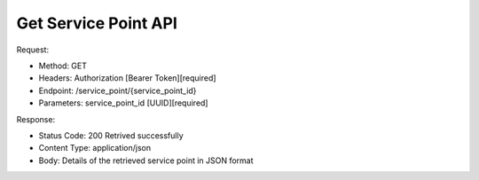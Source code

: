 
Get Service Point API
^^^^^^^^^^^^^^^^^^^^^^

Request:

- Method: GET
- Headers: Authorization [Bearer Token][required]
- Endpoint: /service_point/{service_point_id}
- Parameters: service_point_id [UUID][required]

Response:

- Status Code: 200 Retrived successfully
- Content Type: application/json
- Body: Details of the retrieved service point in JSON format
.. code-block:: python
    {
        "id": "UUID",
        "name": "Service Point Name",
        "address": "Service Point Address",
        "latitude": "Service Point Latitude",
        "longitude": "Service Point Longitude"
    }


